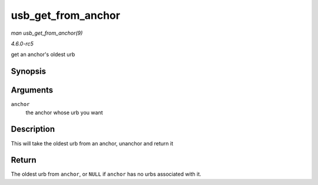.. -*- coding: utf-8; mode: rst -*-

.. _API-usb-get-from-anchor:

===================
usb_get_from_anchor
===================

*man usb_get_from_anchor(9)*

*4.6.0-rc5*

get an anchor's oldest urb


Synopsis
========

.. c:function:: struct urb * usb_get_from_anchor( struct usb_anchor * anchor )

Arguments
=========

``anchor``
    the anchor whose urb you want


Description
===========

This will take the oldest urb from an anchor, unanchor and return it


Return
======

The oldest urb from ``anchor``, or ``NULL`` if ``anchor`` has no urbs
associated with it.


.. ------------------------------------------------------------------------------
.. This file was automatically converted from DocBook-XML with the dbxml
.. library (https://github.com/return42/sphkerneldoc). The origin XML comes
.. from the linux kernel, refer to:
..
.. * https://github.com/torvalds/linux/tree/master/Documentation/DocBook
.. ------------------------------------------------------------------------------
